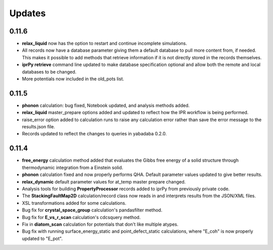 Updates
=======

0.11.6
------

- **relax_liquid** now has the option to restart and continue incomplete
  simulations.
- All records now have a database parameter giving them a default database to
  pull more content from, if needed.  This makes it possible to add methods
  that retrieve information if it is not directly stored in the records
  themselves.
- **iprPy retrieve** command line updated to make database specification
  optional and allow both the remote and local databases to be changed.
- More potentials now included in the old_pots list.

0.11.5
------

- **phonon** calculation: bug fixed, Notebook updated, and analysis methods
  added.
- **relax_liquid** master_prepare options added and updated to reflect how the
  IPR workflow is being performed.
- raise_error option added to calculation runs to raise any calculation error
  rather than save the error message to the results.json file.
- Records updated to reflect the changes to queries in yabadaba 0.2.0.

0.11.4
------

- **free_energy** calculation method added that evaluates the Gibbs free energy
  of a solid structure through thermodynamic integration from a Einstein solid.
- **phonon** calculation fixed and now properly performs QHA.  Default parameter
  values updated to give better results.
- **relax_dynamic** default parameter values for at_temp master prepare changed.
- Analysis tools for building **PropertyProcessor** records added to iprPy
  from previously private code.
- The **StackingFaultMap2D** calculation/record class now reads in and
  interprets results from the JSON/XML files.
- XSL transformations added for some calculations.
- Bug fix for **crystal_space_group** calculation's pandasfilter method.
- Bug fix for **E_vs_r_scan** calculation's cdcsquery method.
- Fix in **diatom_scan** calculation for potentials that don't like multiple
  atypes.
- Bug fix with running surface_energy_static and point_defect_static
  calculations, where "E_coh" is now properly updated to "E_pot".
